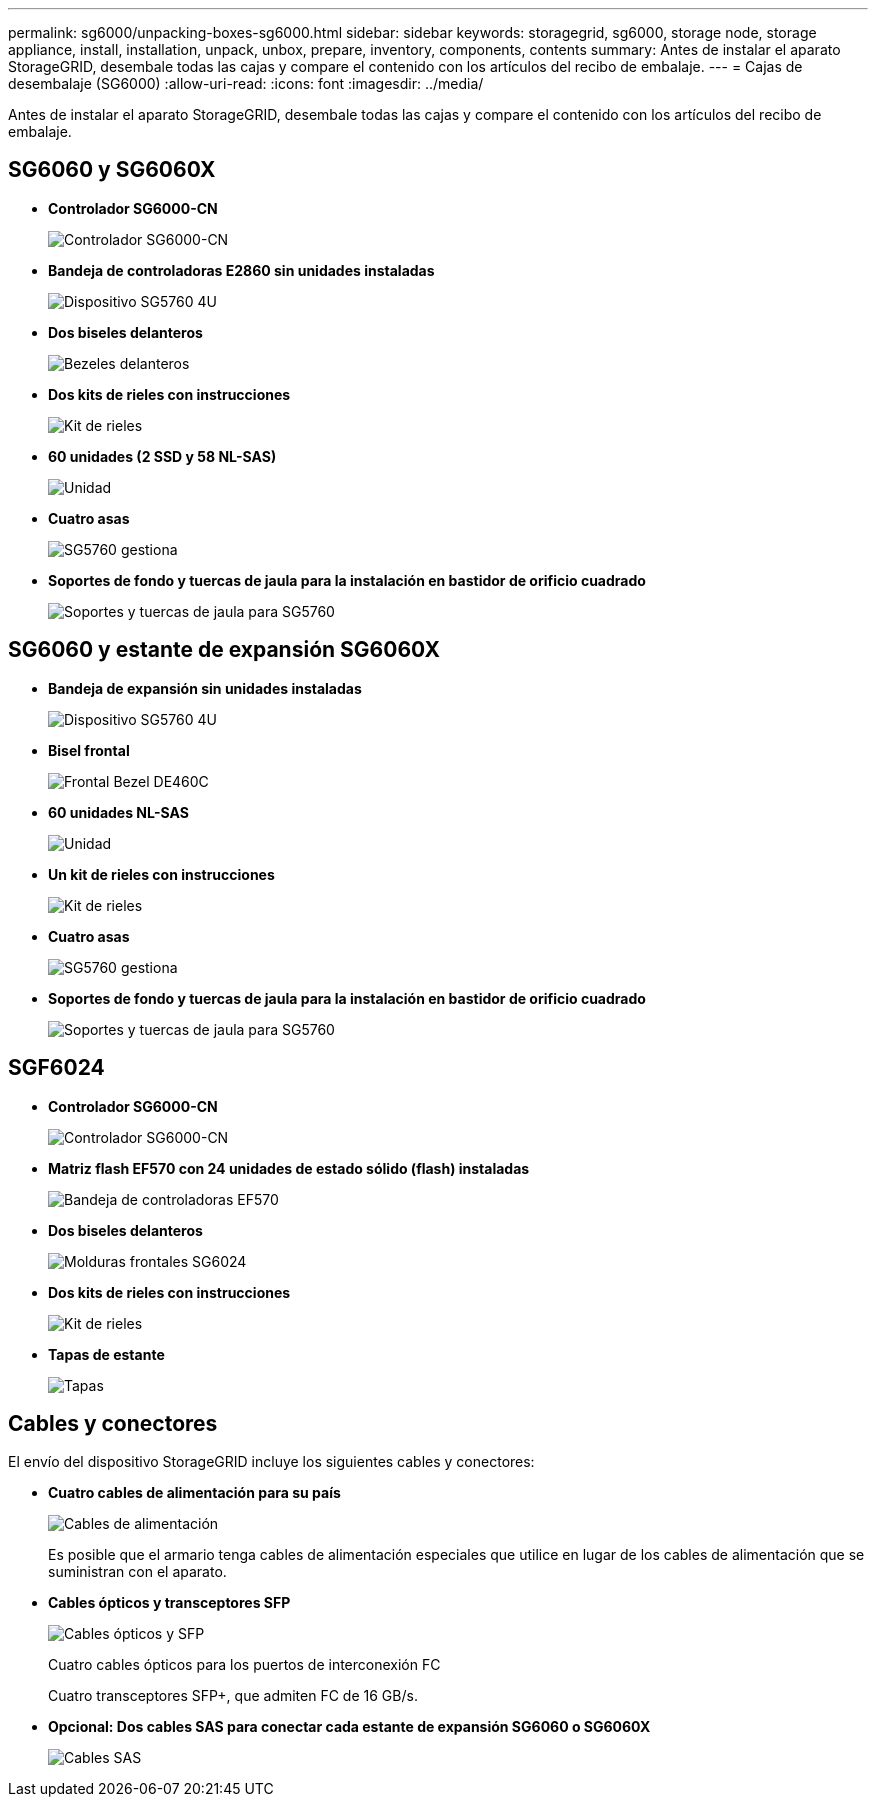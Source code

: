 ---
permalink: sg6000/unpacking-boxes-sg6000.html 
sidebar: sidebar 
keywords: storagegrid, sg6000, storage node, storage appliance, install, installation, unpack, unbox, prepare, inventory, components, contents 
summary: Antes de instalar el aparato StorageGRID, desembale todas las cajas y compare el contenido con los artículos del recibo de embalaje. 
---
= Cajas de desembalaje (SG6000)
:allow-uri-read: 
:icons: font
:imagesdir: ../media/


[role="lead"]
Antes de instalar el aparato StorageGRID, desembale todas las cajas y compare el contenido con los artículos del recibo de embalaje.



== SG6060 y SG6060X

* *Controlador SG6000-CN*
+
image::../media/sg6000_cn_front_without_bezel.gif[Controlador SG6000-CN]

* *Bandeja de controladoras E2860 sin unidades instaladas*
+
image::../media/de460c_table_size.gif[Dispositivo SG5760 4U]

* *Dos biseles delanteros*
+
image::../media/sg6000_front_bezels_for_table.gif[Bezeles delanteros]

* *Dos kits de rieles con instrucciones*
+
image::../media/rail_kit.gif[Kit de rieles]

* *60 unidades (2 SSD y 58 NL-SAS)*
+
image::../media/sg5760_drive.gif[Unidad]

* *Cuatro asas*
+
image::../media/handles.gif[SG5760 gestiona]

* *Soportes de fondo y tuercas de jaula para la instalación en bastidor de orificio cuadrado*
+
image::../media/back_brackets_table_size.gif[Soportes y tuercas de jaula para SG5760]





== SG6060 y estante de expansión SG6060X

* *Bandeja de expansión sin unidades instaladas*
+
image::../media/de460c_table_size.gif[Dispositivo SG5760 4U]

* *Bisel frontal*
+
image::../media/front_bezel_for_table_de460c.gif[Frontal Bezel DE460C]

* *60 unidades NL-SAS*
+
image::../media/sg5760_drive.gif[Unidad]

* *Un kit de rieles con instrucciones*
+
image::../media/rail_kit.gif[Kit de rieles]

* *Cuatro asas*
+
image::../media/handles.gif[SG5760 gestiona]

* *Soportes de fondo y tuercas de jaula para la instalación en bastidor de orificio cuadrado*
+
image::../media/back_brackets_table_size.gif[Soportes y tuercas de jaula para SG5760]





== SGF6024

* *Controlador SG6000-CN*
+
image::../media/sg6000_cn_front_without_bezel.gif[Controlador SG6000-CN]

* *Matriz flash EF570 con 24 unidades de estado sólido (flash) instaladas*
+
image::../media/de224c_with_drives.gif[Bandeja de controladoras EF570]

* *Dos biseles delanteros*
+
image::../media/sgf6024_front_bezels_for_table.png[Molduras frontales SG6024]

* *Dos kits de rieles con instrucciones*
+
image::../media/rail_kit.gif[Kit de rieles]

* *Tapas de estante*
+
image::../media/endcaps.png[Tapas]





== Cables y conectores

El envío del dispositivo StorageGRID incluye los siguientes cables y conectores:

* *Cuatro cables de alimentación para su país*
+
image::../media/power_cords.gif[Cables de alimentación]

+
Es posible que el armario tenga cables de alimentación especiales que utilice en lugar de los cables de alimentación que se suministran con el aparato.

* *Cables ópticos y transceptores SFP*
+
image::../media/fc_cable_and_sfp.gif[Cables ópticos y SFP]

+
Cuatro cables ópticos para los puertos de interconexión FC

+
Cuatro transceptores SFP+, que admiten FC de 16 GB/s.

* *Opcional: Dos cables SAS para conectar cada estante de expansión SG6060 o SG6060X*
+
image::../media/sas_cable.gif[Cables SAS]


